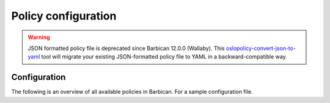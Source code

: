 .. _barbican-policy-generator.conf:

====================
Policy configuration
====================

.. warning::

   JSON formatted policy file is deprecated since Barbican 12.0.0 (Wallaby).
   This `oslopolicy-convert-json-to-yaml`__ tool will migrate your existing
   JSON-formatted policy file to YAML in a backward-compatible way.

.. __: https://docs.openstack.org/oslo.policy/latest/cli/oslopolicy-convert-json-to-yaml.html

Configuration
~~~~~~~~~~~~~

The following is an overview of all available policies in Barbican. For a sample
configuration file.

.. show-policy::
      :config-file: ../../etc/oslo-config-generator/policy.conf

